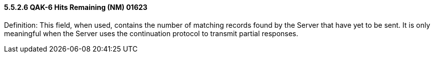 ==== 5.5.2.6 QAK-6 Hits Remaining (NM) 01623

Definition: This field, when used, contains the number of matching records found by the Server that have yet to be sent. It is only meaningful when the Server uses the continuation protocol to transmit partial responses.

